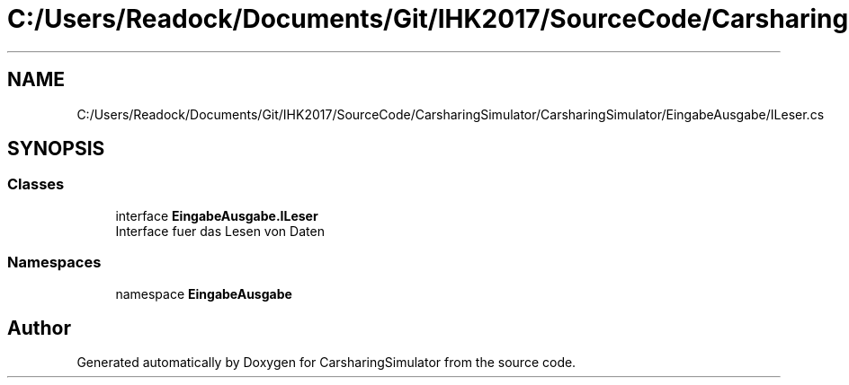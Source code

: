 .TH "C:/Users/Readock/Documents/Git/IHK2017/SourceCode/CarsharingSimulator/CarsharingSimulator/EingabeAusgabe/ILeser.cs" 3 "Thu May 18 2017" "CarsharingSimulator" \" -*- nroff -*-
.ad l
.nh
.SH NAME
C:/Users/Readock/Documents/Git/IHK2017/SourceCode/CarsharingSimulator/CarsharingSimulator/EingabeAusgabe/ILeser.cs
.SH SYNOPSIS
.br
.PP
.SS "Classes"

.in +1c
.ti -1c
.RI "interface \fBEingabeAusgabe\&.ILeser\fP"
.br
.RI "Interface fuer das Lesen von Daten "
.in -1c
.SS "Namespaces"

.in +1c
.ti -1c
.RI "namespace \fBEingabeAusgabe\fP"
.br
.in -1c
.SH "Author"
.PP 
Generated automatically by Doxygen for CarsharingSimulator from the source code\&.

